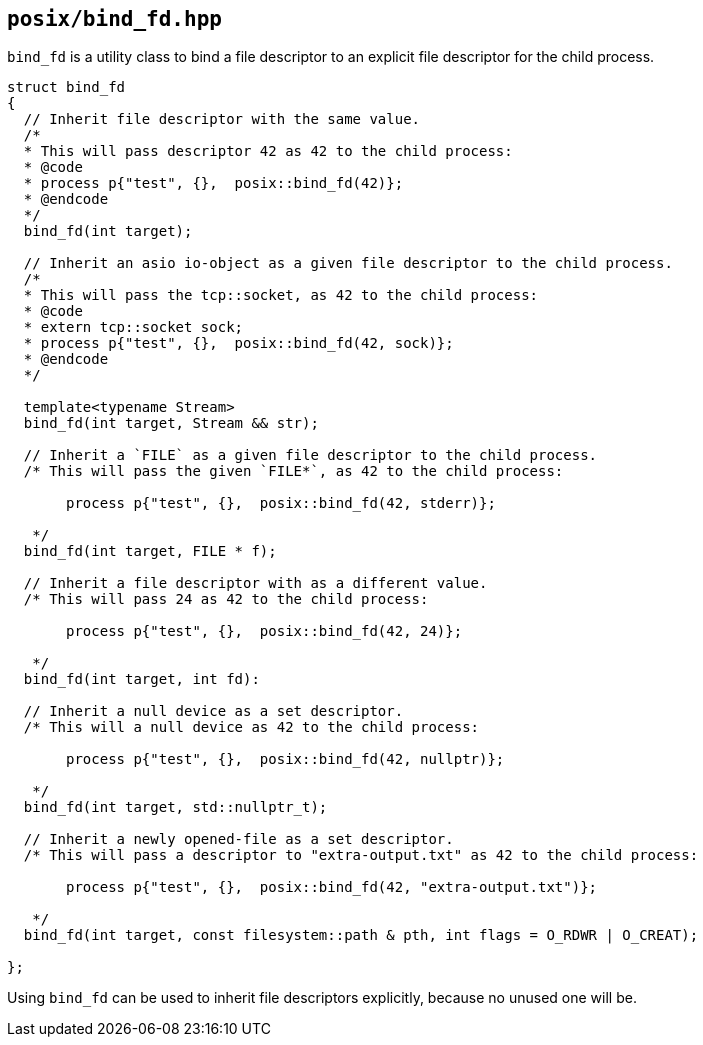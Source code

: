 == `posix/bind_fd.hpp`

`bind_fd` is a utility class to bind a file descriptor to an explicit file descriptor for the child process.

[source,cpp]
----
struct bind_fd
{
  // Inherit file descriptor with the same value.
  /*
  * This will pass descriptor 42 as 42 to the child process:
  * @code
  * process p{"test", {},  posix::bind_fd(42)};
  * @endcode
  */
  bind_fd(int target);

  // Inherit an asio io-object as a given file descriptor to the child process.
  /*
  * This will pass the tcp::socket, as 42 to the child process:
  * @code
  * extern tcp::socket sock;
  * process p{"test", {},  posix::bind_fd(42, sock)};
  * @endcode
  */

  template<typename Stream>
  bind_fd(int target, Stream && str);

  // Inherit a `FILE` as a given file descriptor to the child process.
  /* This will pass the given `FILE*`, as 42 to the child process:

       process p{"test", {},  posix::bind_fd(42, stderr)};

   */
  bind_fd(int target, FILE * f);

  // Inherit a file descriptor with as a different value.
  /* This will pass 24 as 42 to the child process:

       process p{"test", {},  posix::bind_fd(42, 24)};

   */
  bind_fd(int target, int fd):

  // Inherit a null device as a set descriptor.
  /* This will a null device as 42 to the child process:

       process p{"test", {},  posix::bind_fd(42, nullptr)};

   */
  bind_fd(int target, std::nullptr_t);

  // Inherit a newly opened-file as a set descriptor.
  /* This will pass a descriptor to "extra-output.txt" as 42 to the child process:

       process p{"test", {},  posix::bind_fd(42, "extra-output.txt")};

   */
  bind_fd(int target, const filesystem::path & pth, int flags = O_RDWR | O_CREAT);

};
----

Using `bind_fd` can be used to inherit file descriptors explicitly, because no unused one will be.

[source,cpp]
----

----
